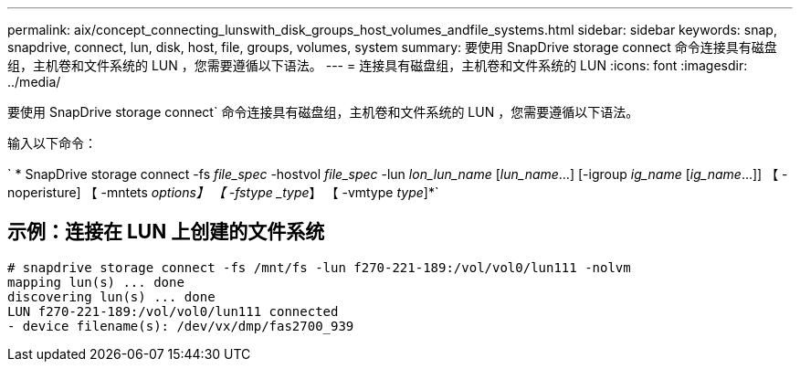---
permalink: aix/concept_connecting_lunswith_disk_groups_host_volumes_andfile_systems.html 
sidebar: sidebar 
keywords: snap, snapdrive, connect, lun, disk, host, file, groups, volumes, system 
summary: 要使用 SnapDrive storage connect 命令连接具有磁盘组，主机卷和文件系统的 LUN ，您需要遵循以下语法。 
---
= 连接具有磁盘组，主机卷和文件系统的 LUN
:icons: font
:imagesdir: ../media/


[role="lead"]
要使用 SnapDrive storage connect` 命令连接具有磁盘组，主机卷和文件系统的 LUN ，您需要遵循以下语法。

输入以下命令：

` * SnapDrive storage connect -fs _file_spec_ -hostvol _file_spec_ -lun _lon_lun_name_ [_lun_name_...] [-igroup _ig_name_ [_ig_name_...]] 【 -noperisture] 【 -mntets _options】 【 -fstype _type_】 【 -vmtype _type_]*`



== 示例：连接在 LUN 上创建的文件系统

[listing]
----
# snapdrive storage connect -fs /mnt/fs -lun f270-221-189:/vol/vol0/lun111 -nolvm
mapping lun(s) ... done
discovering lun(s) ... done
LUN f270-221-189:/vol/vol0/lun111 connected
- device filename(s): /dev/vx/dmp/fas2700_939
----